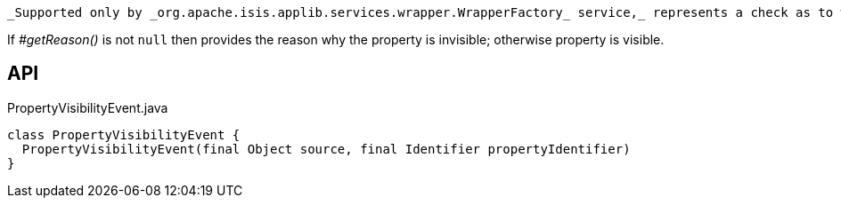 :Notice: Licensed to the Apache Software Foundation (ASF) under one or more contributor license agreements. See the NOTICE file distributed with this work for additional information regarding copyright ownership. The ASF licenses this file to you under the Apache License, Version 2.0 (the "License"); you may not use this file except in compliance with the License. You may obtain a copy of the License at. http://www.apache.org/licenses/LICENSE-2.0 . Unless required by applicable law or agreed to in writing, software distributed under the License is distributed on an "AS IS" BASIS, WITHOUT WARRANTIES OR  CONDITIONS OF ANY KIND, either express or implied. See the License for the specific language governing permissions and limitations under the License.

 _Supported only by _org.apache.isis.applib.services.wrapper.WrapperFactory_ service,_ represents a check as to whether a property is visible or has been hidden.

If _#getReason()_ is not `null` then provides the reason why the property is invisible; otherwise property is visible.

== API

[source,java]
.PropertyVisibilityEvent.java
----
class PropertyVisibilityEvent {
  PropertyVisibilityEvent(final Object source, final Identifier propertyIdentifier)
}
----

